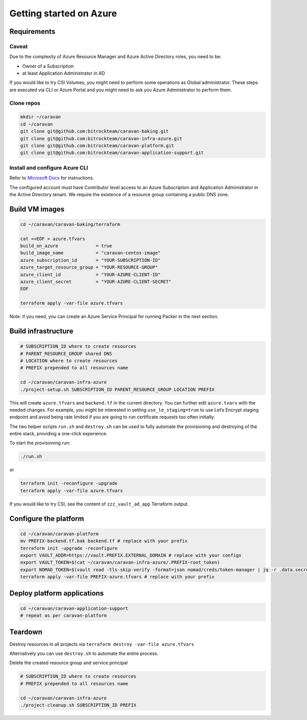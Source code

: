 Getting started on Azure
########################

Requirements
~~~~~~~~~~~~~

Caveat
^^^^^^

Due to the complexity of Azure Resource Manager and Azure Active
Directory roles, you need to be: 

* Owner of a Subscription 
* at least Application Administrator in AD




If you would like to try CSI Volumes, you might need to
perform some operations as Global administrator. These steps are
executed via CLI or Azure Portal and you might need to ask you Azure Administrator
to perform them.

Clone repos
^^^^^^^^^^^

.. code:: shell

   mkdir ~/caravan
   cd ~/caravan
   git clone git@github.com:bitrockteam/caravan-baking.git
   git clone git@github.com:bitrockteam/caravan-infra-azure.git
   git clone git@github.com:bitrockteam/caravan-platform.git
   git clone git@github.com:bitrockteam/caravan-application-support.git

Install and configure Azure CLI
^^^^^^^^^^^^^^^^^^^^^^^^^^^^^^^

Refer to `Microsoft
Docs <https://docs.microsoft.com/en-us/cli/azure/install-azure-cli>`__
for instructions.

The configured account must have Contributor level access to an Azure
Subscription and Application Administrator in the Active Directory
tenant. We require the existence of a resource group containing a public
DNS zone.

Build VM images
~~~~~~~~~~~~~~~

.. code:: shell

   cd ~/caravan/caravan-baking/terraform

   cat <<EOF > azure.tfvars
   build_on_azure              = true
   build_image_name            = "caravan-centos-image"
   azure_subscription_id       = "YOUR-SUBSCRIPTION-ID"
   azure_target_resource_group = "YOUR-RESOURCE-GROUP"
   azure_client_id             = "YOUR-AZURE-CLIENT-ID"
   azure_client_secret         = "YOUR-AZURE-CLIENT-SECRET"
   EOF

   terraform apply -var-file azure.tfvars

Note: if you need, you can create an Azure Service Principal for running
Packer in the next section.

Build infrastructure
~~~~~~~~~~~~~~~~~~~~

.. code:: shell

   # SUBSCRIPTION_ID where to create resources
   # PARENT_RESOURCE_GROUP shared DNS 
   # LOCATION where to create resources
   # PREFIX prepended to all resources name 

   cd ~/caravan/caravan-infra-azure
   ./project-setup.sh SUBSCRIPTION_ID PARENT_RESOURCE_GROUP LOCATION PREFIX

This will create ``azure.tfvars`` and ``backend.tf`` in the current
directory. You can further edit ``azure.tvars`` with the needed changes.
For example, you might be interested in setting ``use_le_staging=true``
to use Let’s Encrypt staging endpoint and avoid being rate limited 
if you are going to run certificate requests too often initially.

The two helper scripts ``run.sh`` and ``destroy.sh`` can be used to
fully automate the provisioning and destroying of the entire stack,
providing a one-click experience.

To start the provisioning run:

.. code:: shell

   ./run.sh

or

.. code:: shell

   terraform init -reconfigure -upgrade
   terraform apply -var-file azure.tfvars

If you would like to try CSI, see the content of ``zzz_vault_ad_app``
Terraform output.

Configure the platform
~~~~~~~~~~~~~~~~~~~~~~

.. code:: shell

   cd ~/caravan/caravan-platform
   mv PREFIX-backend.tf.bak backend.tf # replace with your prefix
   terraform init -upgrade -reconfigure
   export VAULT_ADDR=https://vault.PREFIX.EXTERNAL_DOMAIN # replace with your configs
   export VAULT_TOKEN=$(cat ~/caravan/caravan-infra-azure/.PREFIX-root_token)
   export NOMAD_TOKEN=$(vault read -tls-skip-verify -format=json nomad/creds/token-manager | jq -r .data.secret_id)
   terraform apply -var-file PREFIX-azure.tfvars # replace with your prefix

Deploy platform applications
~~~~~~~~~~~~~~~~~~~~~~~~~~~~

.. code:: shell

   cd ~/caravan/caravan-application-support
   # repeat as per caravan-platform

Teardown
~~~~~~~~

Destroy resources in all projects via
``terraform destroy -var-file azure.tfvars``

Alternatively you can use ``destroy.sh`` to automate the entire process.

Delete the created resource group and service principal

.. code:: shell

   # SUBSCRIPTION_ID where to create resources
   # PREFIX prepended to all resources name 

   cd ~/caravan/caravan-infra-azure
   ./project-cleanup.sh SUBSCRIPTION_ID PREFIX
